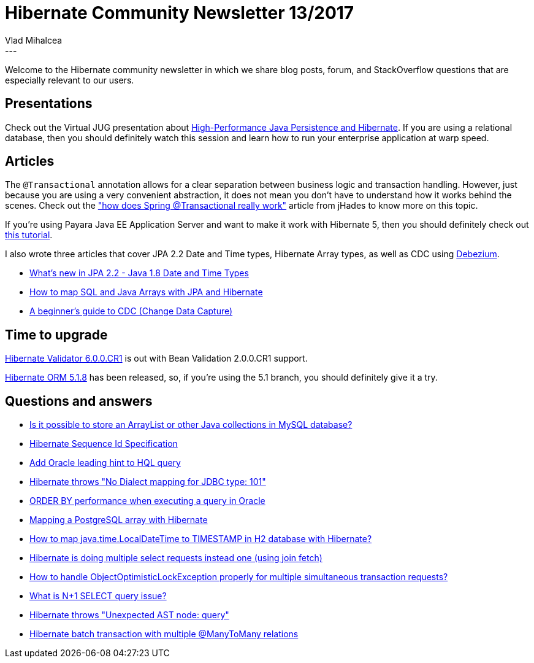 = Hibernate Community Newsletter 13/2017
Vlad Mihalcea
:awestruct-tags: [ "Discussions", "Hibernate ORM" ]
:awestruct-layout: blog-post
---

Welcome to the Hibernate community newsletter in which we share blog posts, forum, and StackOverflow questions that are especially relevant to our users.

== Presentations

Check out the Virtual JUG presentation about https://www.youtube.com/watch?v=Smp96O7brmg[High-Performance Java Persistence and Hibernate].
If you are using a relational database, then you should definitely watch this session and learn how to run your enterprise application at warp speed.

== Articles

The `@Transactional` annotation allows for a clear separation between business logic and transaction handling.
However, just because you are using a very convenient abstraction, it does not mean you don't have to understand how it works behind the scenes.
Check out the
http://blog.jhades.org/how-does-spring-transactional-really-work["how does Spring @Transactional really work"]
article from jHades to know more on this topic.

If you're using Payara Java EE Application Server and want to make it work with Hibernate 5,
then you should definitely check out http://blog.payara.fish/using-hibernate-5-on-payara-server[this tutorial].

I also wrote three articles that cover JPA 2.2 Date and Time types, Hibernate Array types, as well as CDC using http://debezium.io/[Debezium].

* https://vladmihalcea.com/2017/06/26/whats-new-in-jpa-2-2-java-8-date-and-time-types/[What's new in JPA 2.2 - Java 1.8 Date and Time Types]
* https://vladmihalcea.com/2017/06/21/how-to-map-java-and-sql-arrays-with-jpa-and-hibernate/[How to map SQL and Java Arrays with JPA and Hibernate]
* https://vladmihalcea.com/2017/06/28/a-beginners-guide-to-cdc-change-data-capture/[A beginner's guide to CDC (Change Data Capture)]

== Time to upgrade

http://in.relation.to/2017/06/29/hibernate-validator-600-cr1-out/[Hibernate Validator 6.0.0.CR1] is out with Bean Validation 2.0.0.CR1 support.

http://in.relation.to/2017/06/23/hibernate-orm-518-final-release/[Hibernate ORM 5.1.8] has been released, so, if you're using the 5.1 branch, you should definitely give it a try.

== Questions and answers

* https://www.quora.com/Is-it-possible-to-store-an-ArrayList-or-other-Java-collections-in-MySQL-database[Is it possible to store an ArrayList or other Java collections in MySQL database?]
* https://stackoverflow.com/questions/44741990/hibernate-sequence-id-specification/44743112#44743112[Hibernate Sequence Id Specification]
* https://stackoverflow.com/questions/44650269/add-oracle-leading-hint-to-hql-query/44651160#44651160[Add Oracle leading hint to HQL query]
* https://stackoverflow.com/questions/28044683/hibernate-no-dialect-mapping-for-jdbc-type-101/28046992#28046992[Hibernate throws "No Dialect mapping for JDBC type: 101"]
* https://stackoverflow.com/questions/44668461/order-by-on-performance-of-executing-query-in-oracle/44669025#44669025[ORDER BY performance when executing a query in Oracle]
* https://stackoverflow.com/questions/1647583/mapping-a-postgres-array-with-hibernate/44691326#44691326[Mapping a PostgreSQL array with Hibernate]
* https://stackoverflow.com/a/44697399/1025118[How to map java.time.LocalDateTime to TIMESTAMP in H2 database with Hibernate?]
* https://stackoverflow.com/questions/27935761/hibernate-is-doing-multiple-select-request-instead-one-using-join-fetch/27979240#27979240[Hibernate is doing multiple select requests instead one (using join fetch)]
* https://stackoverflow.com/questions/29574859/how-to-handle-objectoptimisticlockexception-properly-for-multiple-simultaneous-t/29583295#29583295[How to handle ObjectOptimisticLockException properly for multiple simultaneous transaction requests?]
* https://stackoverflow.com/questions/97197/what-is-select-n1/39696775#39696775[What is N+1 SELECT query issue?]
* https://forum.hibernate.org/viewtopic.php?f=1&t=1044492[Hibernate throws "Unexpected AST node: query"]
* https://forum.hibernate.org/viewtopic.php?f=1&t=1044465[Hibernate batch transaction with multiple @ManyToMany relations]
